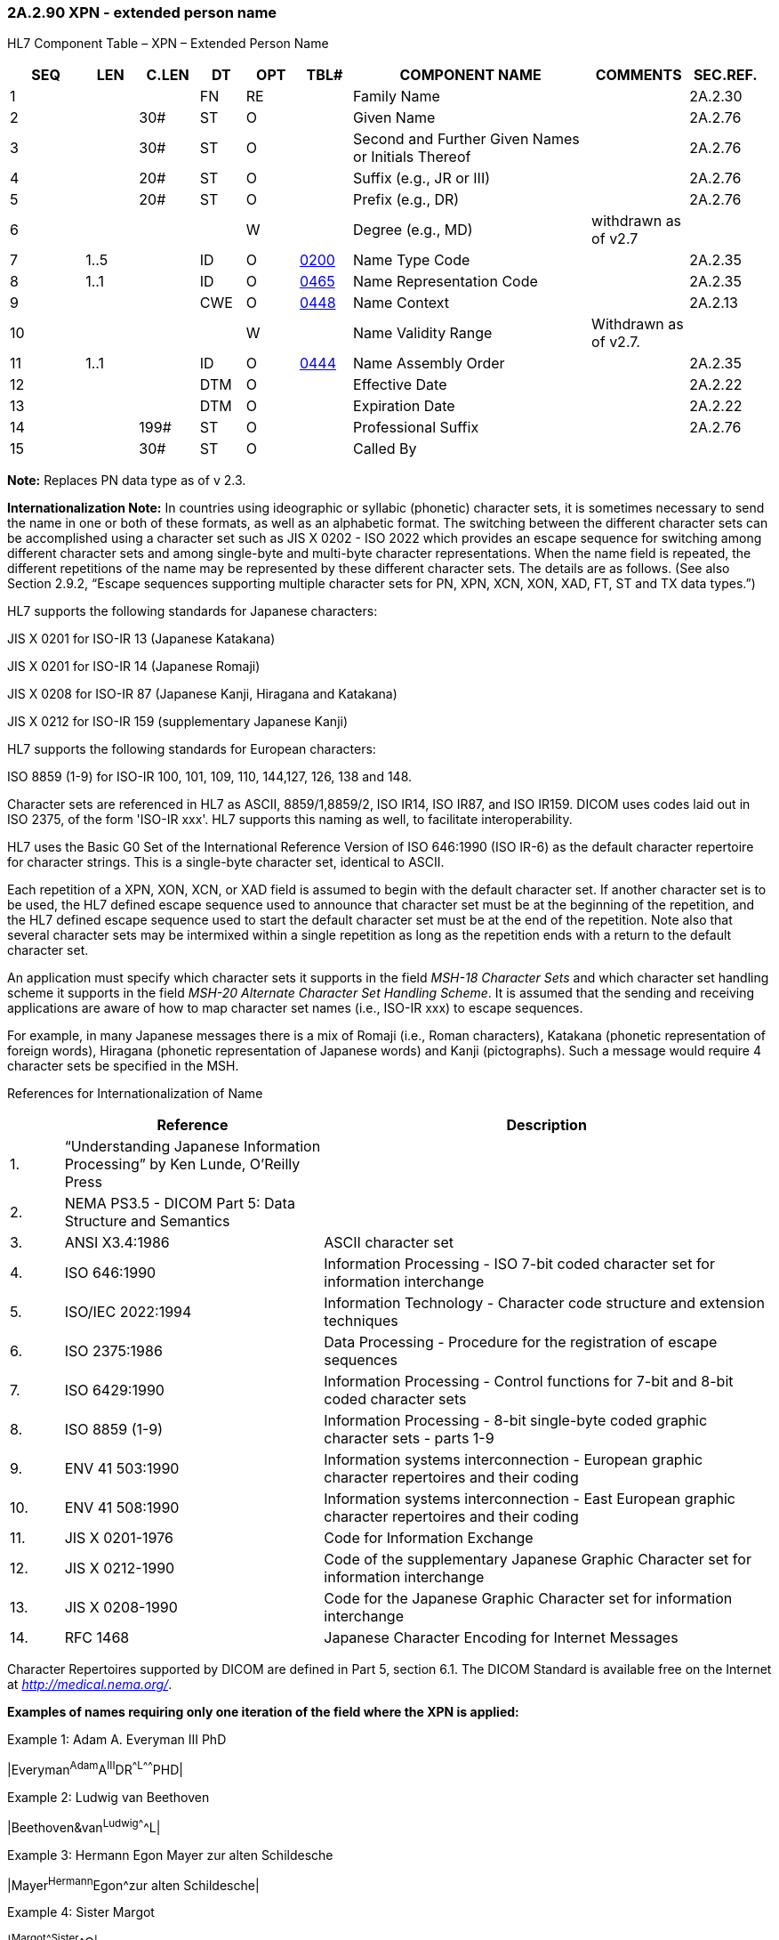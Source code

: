 === 2A.2.90 XPN - extended person name

HL7 Component Table – XPN – Extended Person Name

[width="99%",cols="10%,7%,8%,6%,7%,7%,32%,13%,10%",options="header",]
|===
|SEQ |LEN |C.LEN |DT |OPT |TBL# |COMPONENT NAME |COMMENTS |SEC.REF.
|1 | | |FN |RE | |Family Name | |2A.2.30
|2 | |30# |ST |O | |Given Name | |2A.2.76
|3 | |30# |ST |O | |Second and Further Given Names or Initials Thereof | |2A.2.76
|4 | |20# |ST |O | |Suffix (e.g., JR or III) | |2A.2.76
|5 | |20# |ST |O | |Prefix (e.g., DR) | |2A.2.76
|6 | | | |W | |Degree (e.g., MD) |withdrawn as of v2.7 |
|7 |1..5 | |ID |O |file:///E:\V2\v2.9%20final%20Nov%20from%20Frank\V29_CH02C_Tables.docx#HL70200[0200] |Name Type Code | |2A.2.35
|8 |1..1 | |ID |O |file:///E:\V2\v2.9%20final%20Nov%20from%20Frank\V29_CH02C_Tables.docx#HL70465[0465] |Name Representation Code | |2A.2.35
|9 | | |CWE |O |file:///E:\V2\v2.9%20final%20Nov%20from%20Frank\V29_CH02C_Tables.docx#HL70448[0448] |Name Context | |2A.2.13
|10 | | | |W | |Name Validity Range |Withdrawn as of v2.7. |
|11 |1..1 | |ID |O |file:///E:\V2\v2.9%20final%20Nov%20from%20Frank\V29_CH02C_Tables.docx#HL70444[0444] |Name Assembly Order | |2A.2.35
|12 | | |DTM |O | |Effective Date | |2A.2.22
|13 | | |DTM |O | |Expiration Date | |2A.2.22
|14 | |199# |ST |O | |Professional Suffix | |2A.2.76
|15 | |30# |ST |O | |Called By | |
|===

*Note:* Replaces PN data type as of v 2.3.

*Internationalization Note:* In countries using ideographic or syllabic (phonetic) character sets, it is sometimes necessary to send the name in one or both of these formats, as well as an alphabetic format. The switching between the different character sets can be accomplished using a character set such as JIS X 0202 - ISO 2022 which provides an escape sequence for switching among different character sets and among single-byte and multi-byte character representations. When the name field is repeated, the different repetitions of the name may be represented by these different character sets. The details are as follows. (See also Section 2.9.2, “Escape sequences supporting multiple character sets for PN, XPN, XCN, XON, XAD, FT, ST and TX data types.”)

HL7 supports the following standards for Japanese characters:

JIS X 0201 for ISO-IR 13 (Japanese Katakana)

JIS X 0201 for ISO-IR 14 (Japanese Romaji)

JIS X 0208 for ISO-IR 87 (Japanese Kanji, Hiragana and Katakana)

JIS X 0212 for ISO-IR 159 (supplementary Japanese Kanji)

HL7 supports the following standards for European characters:

ISO 8859 (1-9) for ISO-IR 100, 101, 109, 110, 144,127, 126, 138 and 148.

Character sets are referenced in HL7 as ASCII, 8859/1,8859/2, ISO IR14, ISO IR87, and ISO IR159. DICOM uses codes laid out in ISO 2375, of the form 'ISO-IR xxx'. HL7 supports this naming as well, to facilitate interoperability.

HL7 uses the Basic G0 Set of the International Reference Version of ISO 646:1990 (ISO IR-6) as the default character repertoire for character strings. This is a single-byte character set, identical to ASCII.

Each repetition of a XPN, XON, XCN, or XAD field is assumed to begin with the default character set. If another character set is to be used, the HL7 defined escape sequence used to announce that character set must be at the beginning of the repetition, and the HL7 defined escape sequence used to start the default character set must be at the end of the repetition. Note also that several character sets may be intermixed within a single repetition as long as the repetition ends with a return to the default character set.

An application must specify which character sets it supports in the field _MSH-18 Character Sets_ and which character set handling scheme it supports in the field _MSH-20 Alternate Character Set Handling Scheme_. It is assumed that the sending and receiving applications are aware of how to map character set names (i.e., ISO-IR xxx) to escape sequences.

For example, in many Japanese messages there is a mix of Romaji (i.e., Roman characters), Katakana (phonetic representation of foreign words), Hiragana (phonetic representation of Japanese words) and Kanji (pictographs). Such a message would require 4 character sets be specified in the MSH.

References for Internationalization of Name

[width="100%",cols="7%,34%,59%",options="header",]
|===
| |Reference |Description
|1. |“Understanding Japanese Information Processing” by Ken Lunde, O’Reilly Press |
|2. |NEMA PS3.5 - DICOM Part 5: Data Structure and Semantics |
|3. |ANSI X3.4:1986 |ASCII character set
|4. |ISO 646:1990 |Information Processing - ISO 7-bit coded character set for information interchange
|5. |ISO/IEC 2022:1994 |Information Technology - Character code structure and extension techniques
|6. |ISO 2375:1986 |Data Processing - Procedure for the registration of escape sequences
|7. |ISO 6429:1990 |Information Processing - Control functions for 7-bit and 8-bit coded character sets
|8. |ISO 8859 (1-9) |Information Processing - 8-bit single-byte coded graphic character sets - parts 1-9
|9. |ENV 41 503:1990 |Information systems interconnection - European graphic character repertoires and their coding
|10. |ENV 41 508:1990 |Information systems interconnection - East European graphic character repertoires and their coding
|11. |JIS X 0201-1976 |Code for Information Exchange
|12. |JIS X 0212-1990 |Code of the supplementary Japanese Graphic Character set for information interchange
|13. |JIS X 0208-1990 |Code for the Japanese Graphic Character set for information interchange
|14. |RFC 1468 |Japanese Character Encoding for Internet Messages
|===

Character Repertoires supported by DICOM are defined in Part 5, section 6.1. The DICOM Standard is available free on the Internet at http://medical.nema.org/[_http://medical.nema.org/_].

*Examples of names requiring only one iteration of the field where the XPN is applied:*

Example 1: Adam A. Everyman III PhD

|Everyman^Adam^A^III^DR^^L^^^^^^^PHD|

Example 2: Ludwig van Beethoven

|Beethoven&van^Ludwig^^^^^L|

Example 3: Hermann Egon Mayer zur alten Schildesche

|Mayer^Hermann^Egon^zur alten Schildesche|

Example 4: Sister Margot

|^Margot^^^Sister^^C|

Example 5: Dr Harold Henry Hippocrates AO. MBBS. ASCTS. A physician who holds an Honorarium, an academic degree and a board certificate. Professional suffixes are displayed as concatenated. (AO = Order of Australia (Honorarium), MBBS = Bachelor of Medicine and Bachelor of Surgery, ASCTS = Australian Society of Cardiothoracic Surgeons

|Hippocrates^Harold^Henry^^^^L^^^^^^^AO.MBBS.ASCTS|

Example 6: Nancy N. Nightingale, RN, PHN, BSN, MSN. A registered nurse who is a Public Health Nurse with 2 academic degrees, BSN and MSN.

|Nightingale^Nancy^N^^^^^^^^^^^RN, PHN, BSN, MSN|

Example 7: H.Horrace Helper Jr., RN, CNP. A registered nurse who is a certified nurse practitioner.

|Helper^H^Horrace^Jr^^^^^^^^^^ RN, CNP|

Example 8: Mevrouw Irma Jongeneel de Haas.

An individual whose birth name (geboortenaam) is de Haas and whose partner's name is Jongeneel.

| Jongeneel-de Haas&de&Haas&&Jongeneel^Irma^^^Mevrouw^^L |

*Examples of names requiring more than one iteration of the field where the XPN is applied:*

Example 9: Herr Prof. Dr. med. Joachim W. Dudeck

|Dudeck^Joachim^W.^^Dr.med.^^L^^^^^^^ MD ~Dudeck^J.W.^^^Herr Prof.Dr.^^D|

Example 10: Herr Dr. Otto Graf Lambsdorff mdB a.D.

According to German law “Adelstitel” like “Graf” or “Baron” belongs to the family name and therefore must be encoded in the family name field separated by blanks.

|Graf Lambsdorff&Graf&Lambsdorff^Otto^^^Dr.^^L~Graf Lambsdorff&Graf&Lambsdorff^Otto^^mdB a.D.^Herr Dr.^^D|

Example 11: Walter Kemper genannt (named) Mölleken

|Kemper^Walter^^^^^L~Mölleken^Walter^^^^^A|

Example 12: Herr Dr. med. Dr. h.c. Egon Maier

|Maier^Egon^^^Dr.med. Dr.h.c.^^L^^^^^^^MD~Maier^Egon^^^Herr Dr.med. Dr.h.c^^D|

Example 13: Herr Dipl.Ing. Egon Maier

|Maier^Egon^^^^^L^^^^^^^ DIPL~Maier^Egon^^^Herr Dipl.Ing.^^D|

Example 14: Frau Gerda Müller geb. Maier, verheiratet seit 16.2.2000

|Müller^Gerda^^^Frau^^L^^^^^20000216~Maier^Gerda^^^Frau^^M|

Example 15: President Adam A Everyman III, president from 1997 until 2001, aka Sonny Everyman

|Everyman^Adam^A.^III^President^^L~^^^^Mr. President^^D^^^^^19970816^20010320~Everyman^Sonny^^^^^A|

Example 16: Michio Kimura

This example doesn’t use title and degrees, but shows the repetition of this name for different purposes. The first iteration is the legal name in Kanji; the second, Katakana; the third, alphabetic.

image:extracted-media/media/image1.png[extracted-media/media/image1]

